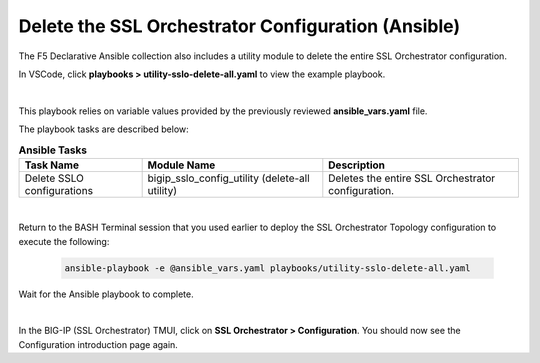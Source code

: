 Delete the SSL Orchestrator Configuration (Ansible)
================================================================================

The F5 Declarative Ansible collection also includes a utility module to delete the entire SSL Orchestrator configuration.

In VSCode, click **playbooks > utility-sslo-delete-all.yaml** to view the example playbook.

.. image:: ./images/ansible-delete-1.png
   :align: left

|

This playbook relies on variable values provided by the previously reviewed **ansible_vars.yaml** file.

The playbook tasks are described below:

.. list-table:: **Ansible Tasks**
   :header-rows: 1
   :widths: auto

   * - Task Name
     - Module Name
     - Description
   * - Delete SSLO configurations
     - bigip_sslo_config_utility (delete-all utility)
     - Deletes the entire SSL Orchestrator configuration.

|

Return to the BASH Terminal session that you used earlier to deploy the SSL Orchestrator Topology configuration to execute the following:

   .. code-block:: bash

      ansible-playbook -e @ansible_vars.yaml playbooks/utility-sslo-delete-all.yaml

Wait for the Ansible playbook to complete.

.. image:: ./images/ansible-delete-2.png
   :align: left

|

In the BIG-IP (SSL Orchestrator) TMUI, click on **SSL Orchestrator > Configuration**. You should now see the Configuration introduction page again.
